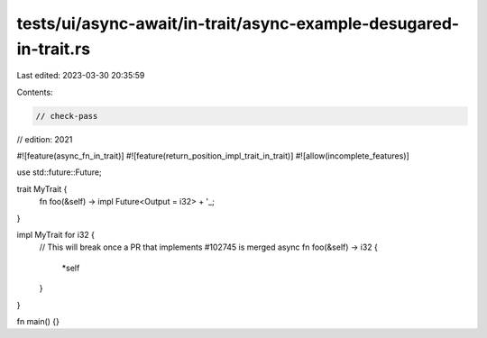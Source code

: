 tests/ui/async-await/in-trait/async-example-desugared-in-trait.rs
=================================================================

Last edited: 2023-03-30 20:35:59

Contents:

.. code-block:: rs

    // check-pass
// edition: 2021

#![feature(async_fn_in_trait)]
#![feature(return_position_impl_trait_in_trait)]
#![allow(incomplete_features)]

use std::future::Future;

trait MyTrait {
    fn foo(&self) -> impl Future<Output = i32> + '_;
}

impl MyTrait for i32 {
    // This will break once a PR that implements #102745 is merged
    async fn foo(&self) -> i32 {
        *self
    }
}

fn main() {}


